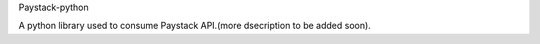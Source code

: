 Paystack-python

A python library used to consume Paystack API.(more dsecription to be added soon).
